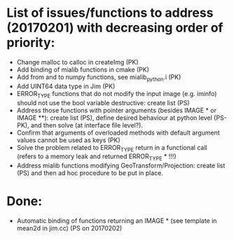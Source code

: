 

* List of issues/functions to address (20170201) with decreasing order of priority:
  - Change malloc to calloc in createImg (PK)
  - Add binding of mialib functions in cmake (PK)
  - Add from and to numpy functions, see mialib_python.i (PK)
  - Add UINT64 data type in Jim (PK)
  - ERROR_TYPE functions that do not modify the input image (e.g. iminfo) should not use the bool variable destructive: create list (PS)
  - Address those functions with pointer arguments (besides IMAGE * or IMAGE **): create list (PS), define desired behaviour at python level (PS-PK), and then solve (at interface file level?).
  - Confirm that arguments of overloaded methods with default argument values cannot be used as keys (PK)
  - Solve the problem related to ERROR_TYPE return in a functional call (refers to a memory leak and returned ERROR_TYPE * !!!)
  - Address mialib functions modifying GeoTransform/Projection: create list (PS) and then ad hoc procedure to be put in place.



* Done:
  - Automatic binding of functions returning an IMAGE * (see template in mean2d in jim.cc) (PS on 20170202)

